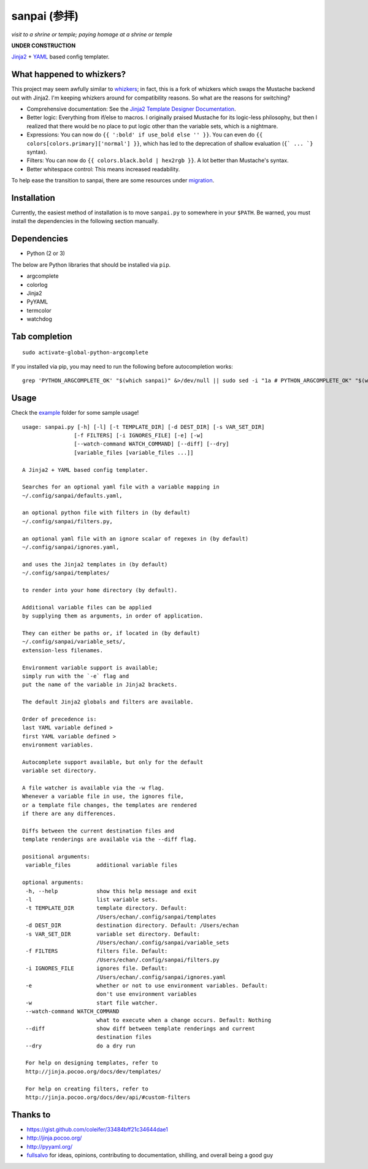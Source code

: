 ===============
 sanpai (参拝)
===============

*visit to a shrine or temple; paying homage at a shrine or temple*

**UNDER CONSTRUCTION**

`Jinja2`_ + `YAML`_ based config templater.

What happened to whizkers?
--------------------------

This project may seem awfully similar to `whizkers`_; in fact, this is a fork
of whizkers which swaps the Mustache backend out with Jinja2. I'm keeping
whizkers around for compatibility reasons. So what are the reasons for
switching?

- Comprehensive documentation: See the
  `Jinja2 Template Designer Documentation`_.
- Better logic: Everything from if/else to macros. I originally praised
  Mustache for its logic-less philosophy, but then I realized that there would
  be no place to put logic other than the variable sets, which is a nightmare.
- Expressions: You can now do ``{{ ':bold' if use_bold else '' }}``. You can
  even do ``{{ colors[colors.primary]['normal'] }}``, which has led to the
  deprecation of shallow evaluation (``{` ... `}`` syntax).
- Filters: You can now do ``{{ colors.black.bold | hex2rgb }}``. A lot better
  than Mustache's syntax.
- Better whitespace control: This means increased readability.

To help ease the transition to sanpai, there are some resources under
`migration`_.

Installation
------------

Currently, the easiest method of installation is to move ``sanpai.py``
to somewhere in your ``$PATH``. Be warned, you must install the
dependencies in the following section manually.

Dependencies
------------

-  Python (2 or 3)

The below are Python libraries that should be installed via ``pip``.

- argcomplete
- colorlog
- Jinja2
- PyYAML
- termcolor
- watchdog


Tab completion
--------------

::

   sudo activate-global-python-argcomplete

If you installed via pip, you may need to run the following before autocompletion works:

::

   grep 'PYTHON_ARGCOMPLETE_OK' "$(which sanpai)" &>/dev/null || sudo sed -i "1a # PYTHON_ARGCOMPLETE_OK" "$(which sanpai)"

Usage
-----

Check the `example`_ folder for some sample usage!

::

   usage: sanpai.py [-h] [-l] [-t TEMPLATE_DIR] [-d DEST_DIR] [-s VAR_SET_DIR]
                   [-f FILTERS] [-i IGNORES_FILE] [-e] [-w]
                   [--watch-command WATCH_COMMAND] [--diff] [--dry]
                   [variable_files [variable_files ...]]

   A Jinja2 + YAML based config templater.

   Searches for an optional yaml file with a variable mapping in
   ~/.config/sanpai/defaults.yaml,

   an optional python file with filters in (by default)
   ~/.config/sanpai/filters.py,

   an optional yaml file with an ignore scalar of regexes in (by default)
   ~/.config/sanpai/ignores.yaml,

   and uses the Jinja2 templates in (by default)
   ~/.config/sanpai/templates/

   to render into your home directory (by default).

   Additional variable files can be applied
   by supplying them as arguments, in order of application.

   They can either be paths or, if located in (by default)
   ~/.config/sanpai/variable_sets/,
   extension-less filenames.

   Environment variable support is available;
   simply run with the `-e` flag and
   put the name of the variable in Jinja2 brackets.

   The default Jinja2 globals and filters are available.

   Order of precedence is:
   last YAML variable defined >
   first YAML variable defined >
   environment variables.

   Autocomplete support available, but only for the default
   variable set directory.

   A file watcher is available via the -w flag.
   Whenever a variable file in use, the ignores file,
   or a template file changes, the templates are rendered
   if there are any differences.

   Diffs between the current destination files and
   template renderings are available via the --diff flag.

   positional arguments:
    variable_files        additional variable files

   optional arguments:
    -h, --help            show this help message and exit
    -l                    list variable sets.
    -t TEMPLATE_DIR       template directory. Default:
                          /Users/echan/.config/sanpai/templates
    -d DEST_DIR           destination directory. Default: /Users/echan
    -s VAR_SET_DIR        variable set directory. Default:
                          /Users/echan/.config/sanpai/variable_sets
    -f FILTERS            filters file. Default:
                          /Users/echan/.config/sanpai/filters.py
    -i IGNORES_FILE       ignores file. Default:
                          /Users/echan/.config/sanpai/ignores.yaml
    -e                    whether or not to use environment variables. Default:
                          don't use environment variables
    -w                    start file watcher.
    --watch-command WATCH_COMMAND
                          what to execute when a change occurs. Default: Nothing
    --diff                show diff between template renderings and current
                          destination files
    --dry                 do a dry run

    For help on designing templates, refer to
    http://jinja.pocoo.org/docs/dev/templates/

    For help on creating filters, refer to
    http://jinja.pocoo.org/docs/dev/api/#custom-filters

Thanks to
---------

- https://gist.github.com/coleifer/33484bff21c34644dae1
- http://jinja.pocoo.org/
- http://pyyaml.org/
- `fullsalvo`_ for ideas, opinions, contributing to documentation,
  shilling, and overall being a good guy

.. _Jinja2: http://jinja.pocoo.org/
.. _YAML: http://yaml.org/
.. _Jinja2 Template Designer Documentation:
     http://jinja.pocoo.org/docs/dev/templates/
.. _whizkers: https://github.com/metakirby5/whizkers
.. _migration: migration
.. _example: example
.. _fullsalvo: https://github.com/fullsalvo
